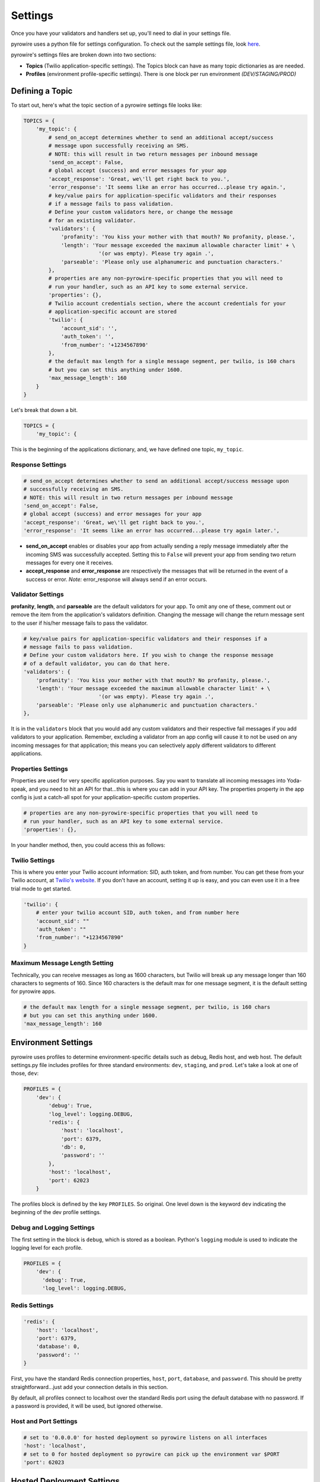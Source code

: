 Settings
========
Once you have your validators and handlers set up, you'll need to dial in your settings file.

pyrowire uses a python file for settings configuration. To check out the sample settings file, look
`here <https://github.com/wieden-kennedy/pyrowire/blob/master/pyrowire/resources/sample/settings.py>`_.

pyrowire's settings files are broken down into two sections:

- **Topics** (Twilio application-specific settings). The Topics block can have as many topic dictionaries as are needed.
- **Profiles** (environment profile-specific settings). There is one block per run environment *(DEV/STAGING/PROD)*

Defining a Topic
----------------
To start out, here's what the topic section of a pyrowire settings file looks like:

.. code:: python

    TOPICS = {
        'my_topic': {
            # send_on_accept determines whether to send an additional accept/success
            # message upon successfully receiving an SMS.
            # NOTE: this will result in two return messages per inbound message
            'send_on_accept': False,
            # global accept (success) and error messages for your app
            'accept_response': 'Great, we\'ll get right back to you.',
            'error_response': 'It seems like an error has occurred...please try again.',
            # key/value pairs for application-specific validators and their responses
            # if a message fails to pass validation.
            # Define your custom validators here, or change the message
            # for an existing validator.
            'validators': {
                'profanity': 'You kiss your mother with that mouth? No profanity, please.',
                'length': 'Your message exceeded the maximum allowable character limit' + \
                            '(or was empty). Please try again .',
                'parseable': 'Please only use alphanumeric and punctuation characters.'
            },
            # properties are any non-pyrowire-specific properties that you will need to
            # run your handler, such as an API key to some external service.
            'properties': {},
            # Twilio account credentials section, where the account credentials for your
            # application-specific account are stored
            'twilio': {
                'account_sid': '',
                'auth_token': '',
                'from_number': '+1234567890'
            },
            # the default max length for a single message segment, per twilio, is 160 chars
            # but you can set this anything under 1600.
            'max_message_length': 160
        }
    }

Let's break that down a bit.

.. code:: python

    TOPICS = {
        'my_topic': {

This is the beginning of the applications dictionary, and, we have defined one topic, ``my_topic``.

Response Settings
~~~~~~~~~~~~~~~~~

.. code:: python

    # send_on_accept determines whether to send an additional accept/success message upon
    # successfully receiving an SMS.
    # NOTE: this will result in two return messages per inbound message
    'send_on_accept': False,
    # global accept (success) and error messages for your app
    'accept_response': 'Great, we\'ll get right back to you.',
    'error_response': 'It seems like an error has occurred...please try again later.',


*  **send\_on\_accept** enables or disables your app from actually sending a reply message
   immediately after the incoming SMS was successfully accepted. Setting this to ``False``
   will prevent your app from sending two return messages for every one it receives.
*  **accept\_response** and **error\_response** are respectively the messages that will be
   returned in the event of a success or error.
   *Note:* error\_response will always send if an error occurs.

Validator Settings
~~~~~~~~~~~~~~~~~~
**profanity**, **length**, and **parseable** are the default validators for your app. To omit any one of these, comment out or
remove the item from the application's validators definition. Changing the message will change the return message sent to
the user if his/her message fails to pass the validator.

.. code:: python

    # key/value pairs for application-specific validators and their responses if a
    # message fails to pass validation.
    # Define your custom validators here. If you wish to change the response message
    # of a default validator, you can do that here.
    'validators': {
        'profanity': 'You kiss your mother with that mouth? No profanity, please.',
        'length': 'Your message exceeded the maximum allowable character limit' + \
                            '(or was empty). Please try again .',
        'parseable': 'Please only use alphanumeric and punctuation characters.'
    },

It is in the ``validators`` block that you would add any custom validators and their respective fail messages if you add validators to your
application. Remember, excluding a validator from an app config will cause it to not be used on any incoming messages for
that application; this means you can selectively apply different validators to different applications.

Properties Settings
~~~~~~~~~~~~~~~~~~~
Properties are used for very specific application purposes. Say you want to translate all incoming messages into
Yoda-speak, and you need to hit an API for that...this is where you can add in your API key. The properties property in
the app config is just a catch-all spot for your application-specific custom properties.

.. code:: python

            # properties are any non-pyrowire-specific properties that you will need to
            # run your handler, such as an API key to some external service.
            'properties': {},


In your handler method, then, you could access this as follows:

.. code: python

    _api_key = config.properties(topic='my_topic', key='my_api_key')

Twilio Settings
~~~~~~~~~~~~~~~
This is where you enter your Twilio account information: SID, auth token, and from number. You can get these from your
Twilio account, at `Twilio's website <http://twilio.com>`__. If you don't have an account, setting it up is easy,
and you can even use it in a free trial mode to get started.


.. code:: python

            'twilio': {
                # enter your twilio account SID, auth token, and from number here
                'account_sid': ""
                'auth_token': ""
                'from_number': "+1234567890"
            }

Maximum Message Length Setting
~~~~~~~~~~~~~~~~~~~~~~~~~~~~~~
Technically, you can receive messages as long as 1600 characters, but Twilio will break up any message longer than
160 characters to segments of 160. Since 160 characters is the default max for one message segment, it is the default
setting for pyrowire apps.

.. code:: python

            # the default max length for a single message segment, per twilio, is 160 chars
            # but you can set this anything under 1600.
            'max_message_length': 160

Environment Settings
--------------------
pyrowire uses profiles to determine environment-specific details such as debug, Redis host, and web host.
The default settings.py file includes profiles for three standard environments: ``dev``, ``staging``, and
``prod``. Let's take a look at one of those, ``dev``:

.. code:: python

    PROFILES = {
        'dev': {
            'debug': True,
            'log_level': logging.DEBUG,
            'redis': {
                'host': 'localhost',
                'port': 6379,
                'db': 0,
                'password': ''
            },
            'host': 'localhost',
            'port': 62023
        }

The profiles block is defined by the key ``PROFILES``. So original. One
level down is the keyword ``dev`` indicating the beginning of the dev
profile settings.

Debug and Logging Settings
~~~~~~~~~~~~~~~~~~~~~~~~~~
The first setting in the block is ``debug``, which is stored as a boolean. Python's ``logging`` module is used to indicate
the logging level for each profile.

.. code:: python

    PROFILES = {
        'dev': {
          'debug': True,
          'log_level': logging.DEBUG,


Redis Settings
~~~~~~~~~~~~~~

.. code:: python

        'redis': {
            'host': 'localhost',
            'port': 6379,
            'database': 0,
            'password': ''
        }

First, you have the standard Redis connection properties, ``host``, ``port``, ``database``, and ``password``. This
should be pretty straightforward...just add your connection details in this section.

By default, all profiles connect to localhost over the standard Redis port using the default database with no password.
If a password is provided, it will be used, but ignored otherwise.


Host and Port Settings
~~~~~~~~~~~~~~~~~~~~~~

.. code:: python

        # set to '0.0.0.0' for hosted deployment so pyrowire listens on all interfaces
        'host': 'localhost',
        # set to 0 for hosted deployment so pyrowire can pick up the environment var $PORT
        'port': 62023

Hosted Deployment Settings
--------------------------
Of note is that for a hosted deployment, you will want to set the port to ``0``, which tells pyrowire to set the port
to the value of the web container's $PORT env var. Additionally, it is a good idea to set the host for any hosted
deployments to ``0.0.0.0`` so that pyrowire will listen on all bindings to that web container.
